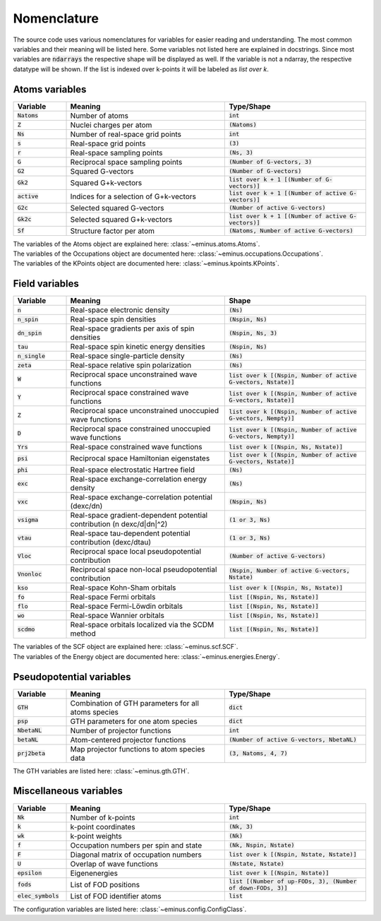 ..
   SPDX-FileCopyrightText: 2021 The eminus developers
   SPDX-License-Identifier: Apache-2.0

.. _nomenclature:

Nomenclature
************

The source code uses various nomenclatures for variables for easier reading and understanding.
The most common variables and their meaning will be listed here. Some variables not listed here are explained in docstrings.
Since most variables are :code:`ndarrays` the respective shape will be displayed as well. If the variable is not a ndarray, the respective datatype will be shown.
If the list is indexed over k-points it will be labeled as `list over k`.

Atoms variables
===============

.. list-table::
   :widths: 15 45 40
   :header-rows: 1

   * - Variable
     - Meaning
     - Type/Shape
   * - :code:`Natoms`
     - Number of atoms
     - :code:`int`
   * - :code:`Z`
     - Nuclei charges per atom
     - :code:`(Natoms)`
   * - :code:`Ns`
     - Number of real-space grid points
     - :code:`int`
   * - :code:`s`
     - Real-space grid points
     - :code:`(3)`
   * - :code:`r`
     - Real-space sampling points
     - :code:`(Ns, 3)`
   * - :code:`G`
     - Reciprocal space sampling points
     - :code:`(Number of G-vectors, 3)`
   * - :code:`G2`
     - Squared G-vectors
     - :code:`(Number of G-vectors)`
   * - :code:`Gk2`
     - Squared G+k-vectors
     - :code:`list over k + 1 [(Number of G-vectors)]`
   * - :code:`active`
     - Indices for a selection of G+k-vectors
     - :code:`list over k + 1 [(Number of active G-vectors)]`
   * - :code:`G2c`
     - Selected squared G-vectors
     - :code:`(Number of active G-vectors)`
   * - :code:`Gk2c`
     - Selected squared G+k-vectors
     - :code:`list over k + 1 [(Number of active G-vectors)]`
   * - :code:`Sf`
     - Structure factor per atom
     - :code:`(Natoms, Number of active G-vectors)`

| The variables of the Atoms object are explained here: :class:`~eminus.atoms.Atoms`.
| The variables of the Occupations object are documented here: :class:`~eminus.occupations.Occupations`.
| The variables of the KPoints object are documented here: :class:`~eminus.kpoints.KPoints`.


Field variables
===============

.. list-table::
   :widths: 15 45 40
   :header-rows: 1

   * - Variable
     - Meaning
     - Shape
   * - :code:`n`
     - Real-space electronic density
     - :code:`(Ns)`
   * - :code:`n_spin`
     - Real-space spin densities
     - :code:`(Nspin, Ns)`
   * - :code:`dn_spin`
     - Real-space gradients per axis of spin densities
     - :code:`(Nspin, Ns, 3)`
   * - :code:`tau`
     - Real-space spin kinetic energy densities
     - :code:`(Nspin, Ns)`
   * - :code:`n_single`
     - Real-space single-particle density
     - :code:`(Ns)`
   * - :code:`zeta`
     - Real-space relative spin polarization
     - :code:`(Ns)`
   * - :code:`W`
     - Reciprocal space unconstrained wave functions
     - :code:`list over k [(Nspin, Number of active G-vectors, Nstate)]`
   * - :code:`Y`
     - Reciprocal space constrained wave functions
     - :code:`list over k [(Nspin, Number of active G-vectors, Nstate)]`
   * - :code:`Z`
     - Reciprocal space unconstrained unoccupied wave functions
     - :code:`list over k [(Nspin, Number of active G-vectors, Nempty)]`
   * - :code:`D`
     - Reciprocal space constrained unoccupied wave functions
     - :code:`list over k [(Nspin, Number of active G-vectors, Nempty)]`
   * - :code:`Yrs`
     - Real-space constrained wave functions
     - :code:`list over k [(Nspin, Ns, Nstate)]`
   * - :code:`psi`
     - Reciprocal space Hamiltonian eigenstates
     - :code:`list over k [(Nspin, Number of active G-vectors, Nstate)]`
   * - :code:`phi`
     - Real-space electrostatic Hartree field
     - :code:`(Ns)`
   * - :code:`exc`
     - Real-space exchange-correlation energy density
     - :code:`(Ns)`
   * - :code:`vxc`
     - Real-space exchange-correlation potential (dexc/dn)
     - :code:`(Nspin, Ns)`
   * - :code:`vsigma`
     - Real-space gradient-dependent potential contribution (n dexc/d|dn|^2)
     - :code:`(1 or 3, Ns)`
   * - :code:`vtau`
     - Real-space tau-dependent potential contribution (dexc/dtau)
     - :code:`(1 or 3, Ns)`
   * - :code:`Vloc`
     - Reciprocal space local pseudopotential contribution
     - :code:`(Number of active G-vectors)`
   * - :code:`Vnonloc`
     - Reciprocal space non-local pseudopotential contribution
     - :code:`(Nspin, Number of active G-vectors, Nstate)`
   * - :code:`kso`
     - Real-space Kohn-Sham orbitals
     - :code:`list over k [(Nspin, Ns, Nstate)]`
   * - :code:`fo`
     - Real-space Fermi orbitals
     - :code:`list [(Nspin, Ns, Nstate)]`
   * - :code:`flo`
     - Real-space Fermi-Löwdin orbitals
     - :code:`list [(Nspin, Ns, Nstate)]`
   * - :code:`wo`
     - Real-space Wannier orbitals
     - :code:`list [(Nspin, Ns, Nstate)]`
   * - :code:`scdmo`
     - Real-space orbitals localized via the SCDM method
     - :code:`list [(Nspin, Ns, Nstate)]`

| The variables of the SCF object are explained here: :class:`~eminus.scf.SCF`.
| The variables of the Energy object are documented here: :class:`~eminus.energies.Energy`.


Pseudopotential variables
=========================

.. list-table::
   :widths: 15 45 40
   :header-rows: 1

   * - Variable
     - Meaning
     - Type/Shape
   * - :code:`GTH`
     - Combination of GTH parameters for all atoms species
     - :code:`dict`
   * - :code:`psp`
     - GTH parameters for one atom species
     - :code:`dict`
   * - :code:`NbetaNL`
     - Number of projector functions
     - :code:`int`
   * - :code:`betaNL`
     - Atom-centered projector functions
     - :code:`(Number of active G-vectors, NbetaNL)`
   * - :code:`prj2beta`
     - Map projector functions to atom species data
     - :code:`(3, Natoms, 4, 7)`

The GTH variables are listed here: :class:`~eminus.gth.GTH`.


Miscellaneous variables
=======================

.. list-table::
   :widths: 15 45 40
   :header-rows: 1

   * - Variable
     - Meaning
     - Type/Shape
   * - :code:`Nk`
     - Number of k-points
     - :code:`int`
   * - :code:`k`
     - k-point coordinates
     - :code:`(Nk, 3)`
   * - :code:`wk`
     - k-point weights
     - :code:`(Nk)`
   * - :code:`f`
     - Occupation numbers per spin and state
     - :code:`(Nk, Nspin, Nstate)`
   * - :code:`F`
     - Diagonal matrix of occupation numbers
     - :code:`list over k [(Nspin, Nstate, Nstate)]`
   * - :code:`U`
     - Overlap of wave functions
     - :code:`(Nstate, Nstate)`
   * - :code:`epsilon`
     - Eigenenergies
     - :code:`list over k [(Nspin, Nstate)]`
   * - :code:`fods`
     - List of FOD positions
     - :code:`list [(Number of up-FODs, 3), (Number of down-FODs, 3)]`
   * - :code:`elec_symbols`
     - List of FOD identifier atoms
     - :code:`list`

The configuration variables are listed here: :class:`~eminus.config.ConfigClass`.
